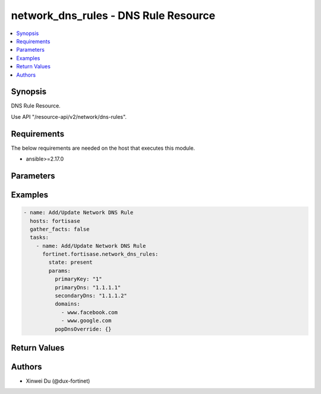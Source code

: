 network_dns_rules - DNS Rule Resource
+++++++++++++++++++++++++++++++++++++

.. versionadded:: 1.0.0

.. contents::
   :local:
   :depth: 1

Synopsis
--------
DNS Rule Resource.

Use API "/resource-api/v2/network/dns-rules".

Requirements
------------

The below requirements are needed on the host that executes this module.

- ansible>=2.17.0


Parameters
----------
.. raw:: html

 <ul>
 <li><span class="li-head">state</span> The state of the module. "present" means create or update the resource, "absent" means delete the resource.<span class="li-normal">type: str</span><span class="li-normal">choices: ['present', 'absent']</span><span class="li-normal">default: present</span></li>
 <li><span class="li-head">force_method</span> Specify this option to force the method to use to interact with the resource.<span class="li-normal">type: str</span><span class="li-normal">choices: ['none', 'get', 'post', 'put', 'delete']</span><span class="li-normal">default: none</span></li>
 <li><span class="li-head">bypass_validation</span> Bypass validation of the module.<span class="li-normal">type: bool</span><span class="li-normal">default: False</span></li>
 <li><span class="li-head">params</span> The parameters of the module.<span class="li-required">[Required]</span><span class="li-normal">type: dict</span></li>
 <ul class="ul-self"> <li><span class="li-head">primaryKey</span> <span class="li-required">[Required]</span><span class="li-normal">type: int</span></li>
 <li><span class="li-head">primaryDns</span> <span class="li-normal">type: str</span></li>
 <li><span class="li-head">secondaryDns</span> <span class="li-normal">type: str</span></li>
 <li><span class="li-head">domains</span> <span class="li-normal">type: list</span></li>
 <li><span class="li-head">popDnsOverride</span> <span class="li-normal">type: dict</span></li>
 <li><span class="li-head">forPrivate</span> <span class="li-normal">type: bool</span></li>
 </ul> </ul>



Examples
-------------

.. code-block:: yaml

  - name: Add/Update Network DNS Rule
    hosts: fortisase
    gather_facts: false
    tasks:
      - name: Add/Update Network DNS Rule
        fortinet.fortisase.network_dns_rules:
          state: present
          params:
            primaryKey: "1"
            primaryDns: "1.1.1.1"
            secondaryDns: "1.1.1.2"
            domains:
              - www.facebook.com
              - www.google.com
            popDnsOverride: {}
  


Return Values
-------------
.. raw:: html

 <ul>
 <li><span class="li-head">http_code</span> <span class="li-normal">type: int</span><span class="li-normal">returned: always</span></li>
 <li><span class="li-head">response</span> <span class="li-normal">type: raw</span><span class="li-normal">returned: always</span></li>
 </ul>


Authors
-------

- Xinwei Du (@dux-fortinet)


